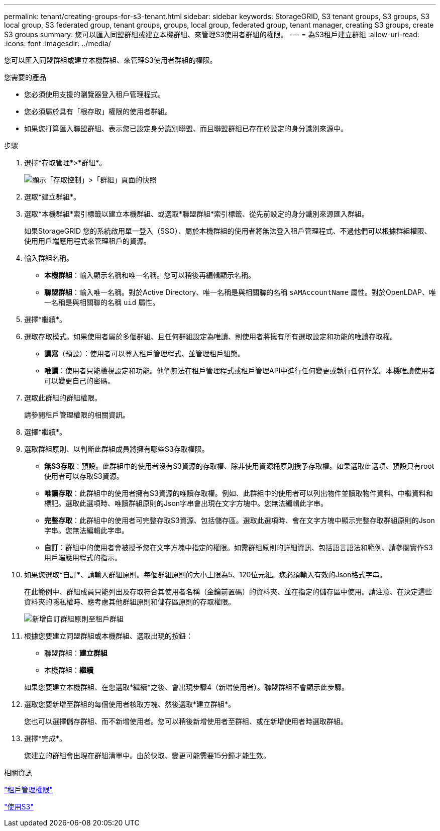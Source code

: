 ---
permalink: tenant/creating-groups-for-s3-tenant.html 
sidebar: sidebar 
keywords: StorageGRID, S3 tenant groups, S3 groups, S3 local group, S3 federated group, tenant groups, groups, local group, federated group, tenant manager, creating S3 groups, create S3 groups 
summary: 您可以匯入同盟群組或建立本機群組、來管理S3使用者群組的權限。 
---
= 為S3租戶建立群組
:allow-uri-read: 
:icons: font
:imagesdir: ../media/


[role="lead"]
您可以匯入同盟群組或建立本機群組、來管理S3使用者群組的權限。

.您需要的產品
* 您必須使用支援的瀏覽器登入租戶管理程式。
* 您必須屬於具有「根存取」權限的使用者群組。
* 如果您打算匯入聯盟群組、表示您已設定身分識別聯盟、而且聯盟群組已存在於設定的身分識別來源中。


.步驟
. 選擇*存取管理*>*群組*。
+
image::../media/tenant_add_groups_example.png[顯示「存取控制」>「群組」頁面的快照]

. 選取*建立群組*。
. 選取*本機群組*索引標籤以建立本機群組、或選取*聯盟群組*索引標籤、從先前設定的身分識別來源匯入群組。
+
如果StorageGRID 您的系統啟用單一登入（SSO）、屬於本機群組的使用者將無法登入租戶管理程式、不過他們可以根據群組權限、使用用戶端應用程式來管理租戶的資源。

. 輸入群組名稱。
+
** *本機群組*：輸入顯示名稱和唯一名稱。您可以稍後再編輯顯示名稱。
** *聯盟群組*：輸入唯一名稱。對於Active Directory、唯一名稱是與相關聯的名稱 `sAMAccountName` 屬性。對於OpenLDAP、唯一名稱是與相關聯的名稱 `uid` 屬性。


. 選擇*繼續*。
. 選取存取模式。如果使用者屬於多個群組、且任何群組設定為唯讀、則使用者將擁有所有選取設定和功能的唯讀存取權。
+
** *讀寫*（預設）：使用者可以登入租戶管理程式、並管理租戶組態。
** *唯讀*：使用者只能檢視設定和功能。他們無法在租戶管理程式或租戶管理API中進行任何變更或執行任何作業。本機唯讀使用者可以變更自己的密碼。


. 選取此群組的群組權限。
+
請參閱租戶管理權限的相關資訊。

. 選擇*繼續*。
. 選取群組原則、以判斷此群組成員將擁有哪些S3存取權限。
+
** *無S3存取*：預設。此群組中的使用者沒有S3資源的存取權、除非使用資源桶原則授予存取權。如果選取此選項、預設只有root使用者可以存取S3資源。
** *唯讀存取*：此群組中的使用者擁有S3資源的唯讀存取權。例如、此群組中的使用者可以列出物件並讀取物件資料、中繼資料和標記。選取此選項時、唯讀群組原則的Json字串會出現在文字方塊中。您無法編輯此字串。
** *完整存取*：此群組中的使用者可完整存取S3資源、包括儲存區。選取此選項時、會在文字方塊中顯示完整存取群組原則的Json字串。您無法編輯此字串。
** *自訂*：群組中的使用者會被授予您在文字方塊中指定的權限。如需群組原則的詳細資訊、包括語言語法和範例、請參閱實作S3用戶端應用程式的指示。


. 如果您選取*自訂*、請輸入群組原則。每個群組原則的大小上限為5、120位元組。您必須輸入有效的Json格式字串。
+
在此範例中、群組成員只能列出及存取符合其使用者名稱（金鑰前置碼）的資料夾、並在指定的儲存區中使用。請注意、在決定這些資料夾的隱私權時、應考慮其他群組原則和儲存區原則的存取權限。

+
image::../media/tenant_add_group_custom.png[新增自訂群組原則至租戶群組]

. 根據您要建立同盟群組或本機群組、選取出現的按鈕：
+
** 聯盟群組：*建立群組*
** 本機群組：*繼續*


+
如果您要建立本機群組、在您選取*繼續*之後、會出現步驟4（新增使用者）。聯盟群組不會顯示此步驟。

. 選取您要新增至群組的每個使用者核取方塊、然後選取*建立群組*。
+
您也可以選擇儲存群組、而不新增使用者。您可以稍後新增使用者至群組、或在新增使用者時選取群組。

. 選擇*完成*。
+
您建立的群組會出現在群組清單中。由於快取、變更可能需要15分鐘才能生效。



.相關資訊
link:tenant-management-permissions.html["租戶管理權限"]

link:../s3/index.html["使用S3"]
